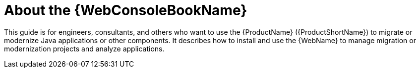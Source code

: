 // Module included in the following assemblies:
//
// * docs/web-console-guide/master.adoc

[id="about-console-guide_{context}"]
= About the {WebConsoleBookName}

This guide is for engineers, consultants, and others who want to use the {ProductName} ({ProductShortName}) to migrate or modernize Java applications or other components. It describes how to install and use the {WebName} to manage migration or modernization projects and analyze applications.
